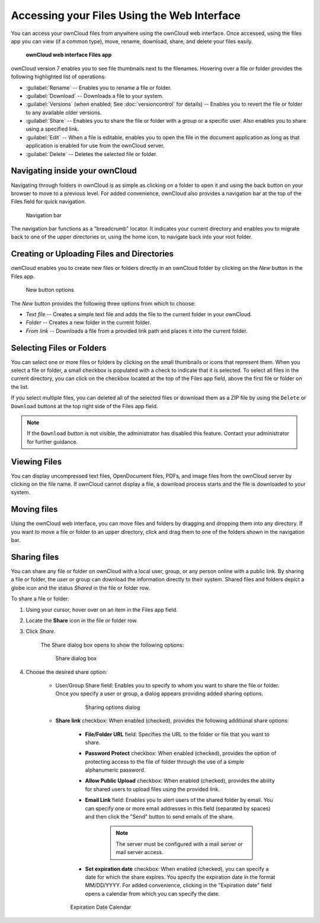 Accessing your Files Using the Web Interface
============================================

You can access your ownCloud files from anywhere using the ownCloud web
interface. Once accessed, using the files app you can view (if a common type),
move, rename, download, share, and delete your files easily.

.. figure:: ../images/oc_filesweb.png

	**ownCloud web interface Files app**

ownCloud version 7 enables you to see file thumbnails next to the filenames.
Hovering over a file or folder provides the following highlighted list of
operations:

* :guilabel:`Rename` -- Enables you to rename a file or folder.
* :guilabel:`Download` -- Downloads a file to your system.
* :guilabel:`Versions` (when enabled; See :doc:`versioncontrol` for details) -- Enables you to revert the file or folder to any available older versions.
* :guilabel:`Share` -- Enables you to share the file or folder with a group or a specific user.  Also enables you to share using a specified link.
* :guilabel:`Edit` -- When a file is editable, enables you to open the file in the document application as long as that application is enabled for use from the ownCloud server.
* :guilabel:`Delete` -- Deletes the selected file or folder.


Navigating inside your ownCloud
-------------------------------

Navigating through folders in ownCloud is as simple as clicking on a folder to
open it and using the back button on your browser to move to a previous level.
For added convenience, ownCloud also provides a navigation bar at the top of
the Files field for quick navigation.

.. figure:: ../images/oc_filesweb_navigate.png

   Navigation bar

The navigation bar functions as a "breadcrumb" locator.  It indicates your
current directory and enables you to migrate back to one of the upper
directories or, using the home icon, to navigate back into your root folder.


Creating or Uploading Files and Directories
-------------------------------------------

ownCloud enables you to create new files or folders directly in an ownCloud
folder by clicking on the *New* button in the Files app.

.. figure:: ../images/oc_filesweb_new.png

   New button options

The *New* button provides the following three options from which to choose:

* *Text file* -- Creates a simple text file and adds the file to the current folder in your ownCloud.
* *Folder* -- Creates a new folder in the current folder.
* *From link* -- Downloads a file from a provided link path and places it into the current folder.


Selecting Files or Folders
--------------------------

You can select one or more files or folders by clicking on the small thumbnails
or icons that represent them. When you select a file or folder, a small
checkbox is populated with a check to indicate that it is selected.  To select
all files in the current directory, you can click on the checkbox located at
the top of the Files app field, above the first file or folder on the list.

If you select multiple files, you can deleted all of the selected files or
download them as a ZIP file by using the ``Delete`` or ``Download`` buttons at
the top right side of the Files app field.

.. note:: If the ``Download`` button is not visible, the administrator has
   disabled this feature.  Contact your administrator for further guidance.

Viewing Files
-------------

You can display uncompressed text files, OpenDocument files, PDFs, and image
files from the ownCloud server by clicking on the file name. If ownCloud cannot
display a file, a download process starts and the file is downloaded to your
system.

Moving files
------------

Using the ownCloud web interface, you can move files and folders by dragging
and dropping them into any directory. If you want to move a file or folder to
an upper directory, click and drag them to one of the folders shown in the
navigation bar.

Sharing files
-------------

You can share any file or folder on ownCloud with a local user, group, or any
person online with a public link. By sharing a file or folder, the user or
group can download the information directly to their system. Shared files and
folders depict a globe icon and the status *Shared* in the file or folder row.

To share a file or folder:

1. Using your cursor, hover over on an item in the Files app field.

2. Locate the **Share** icon in the file or folder row.

3. Click *Share*.

	The Share dialog box opens to show the following options:

	.. figure:: ../images/oc_files_share.png

           Share dialog box

4. Choose the desired share option:

        * User/Group Share field: Enables you to specify to whom you want to
          share the file or folder. Once you specify a user or group, a dialog
          appears providing added sharing options.

		.. figure:: ../images/oc_share_with_options.png
 
		   Sharing options dialog

	* **Share link** checkbox: When enabled (checked), provides the following additional share options:

		- **File/Folder URL** field: Specifies the URL to the folder or file that you want to share.

		- **Password Protect** checkbox: When enabled (checked), provides the option of protecting access to the file of folder through the use of a simple alphanumeric password.

		- **Allow Public Upload** checkbox: When enabled (checked), provides the ability for shared users to upload files using the provided link.

		- **Email Link** field: Enables you to alert users of the shared folder by email.  You can specify one or more email addresses in this field (separated by spaces) and then click the "Send" button to send emails of the share.

			.. note:: The server must be configured with a mail server or mail server access.

		- **Set expiration date** checkbox: When enabled (checked), you can specify a date for which the share expires.  You specify the expiration date in the format MM/DD/YYYY.  For added convenience, clicking in the "Expiration date" field opens a calendar from which you can specify the date.

		.. figure:: ../images/oc_share_expiration_calendar.png

		Expiration Date Calendar

